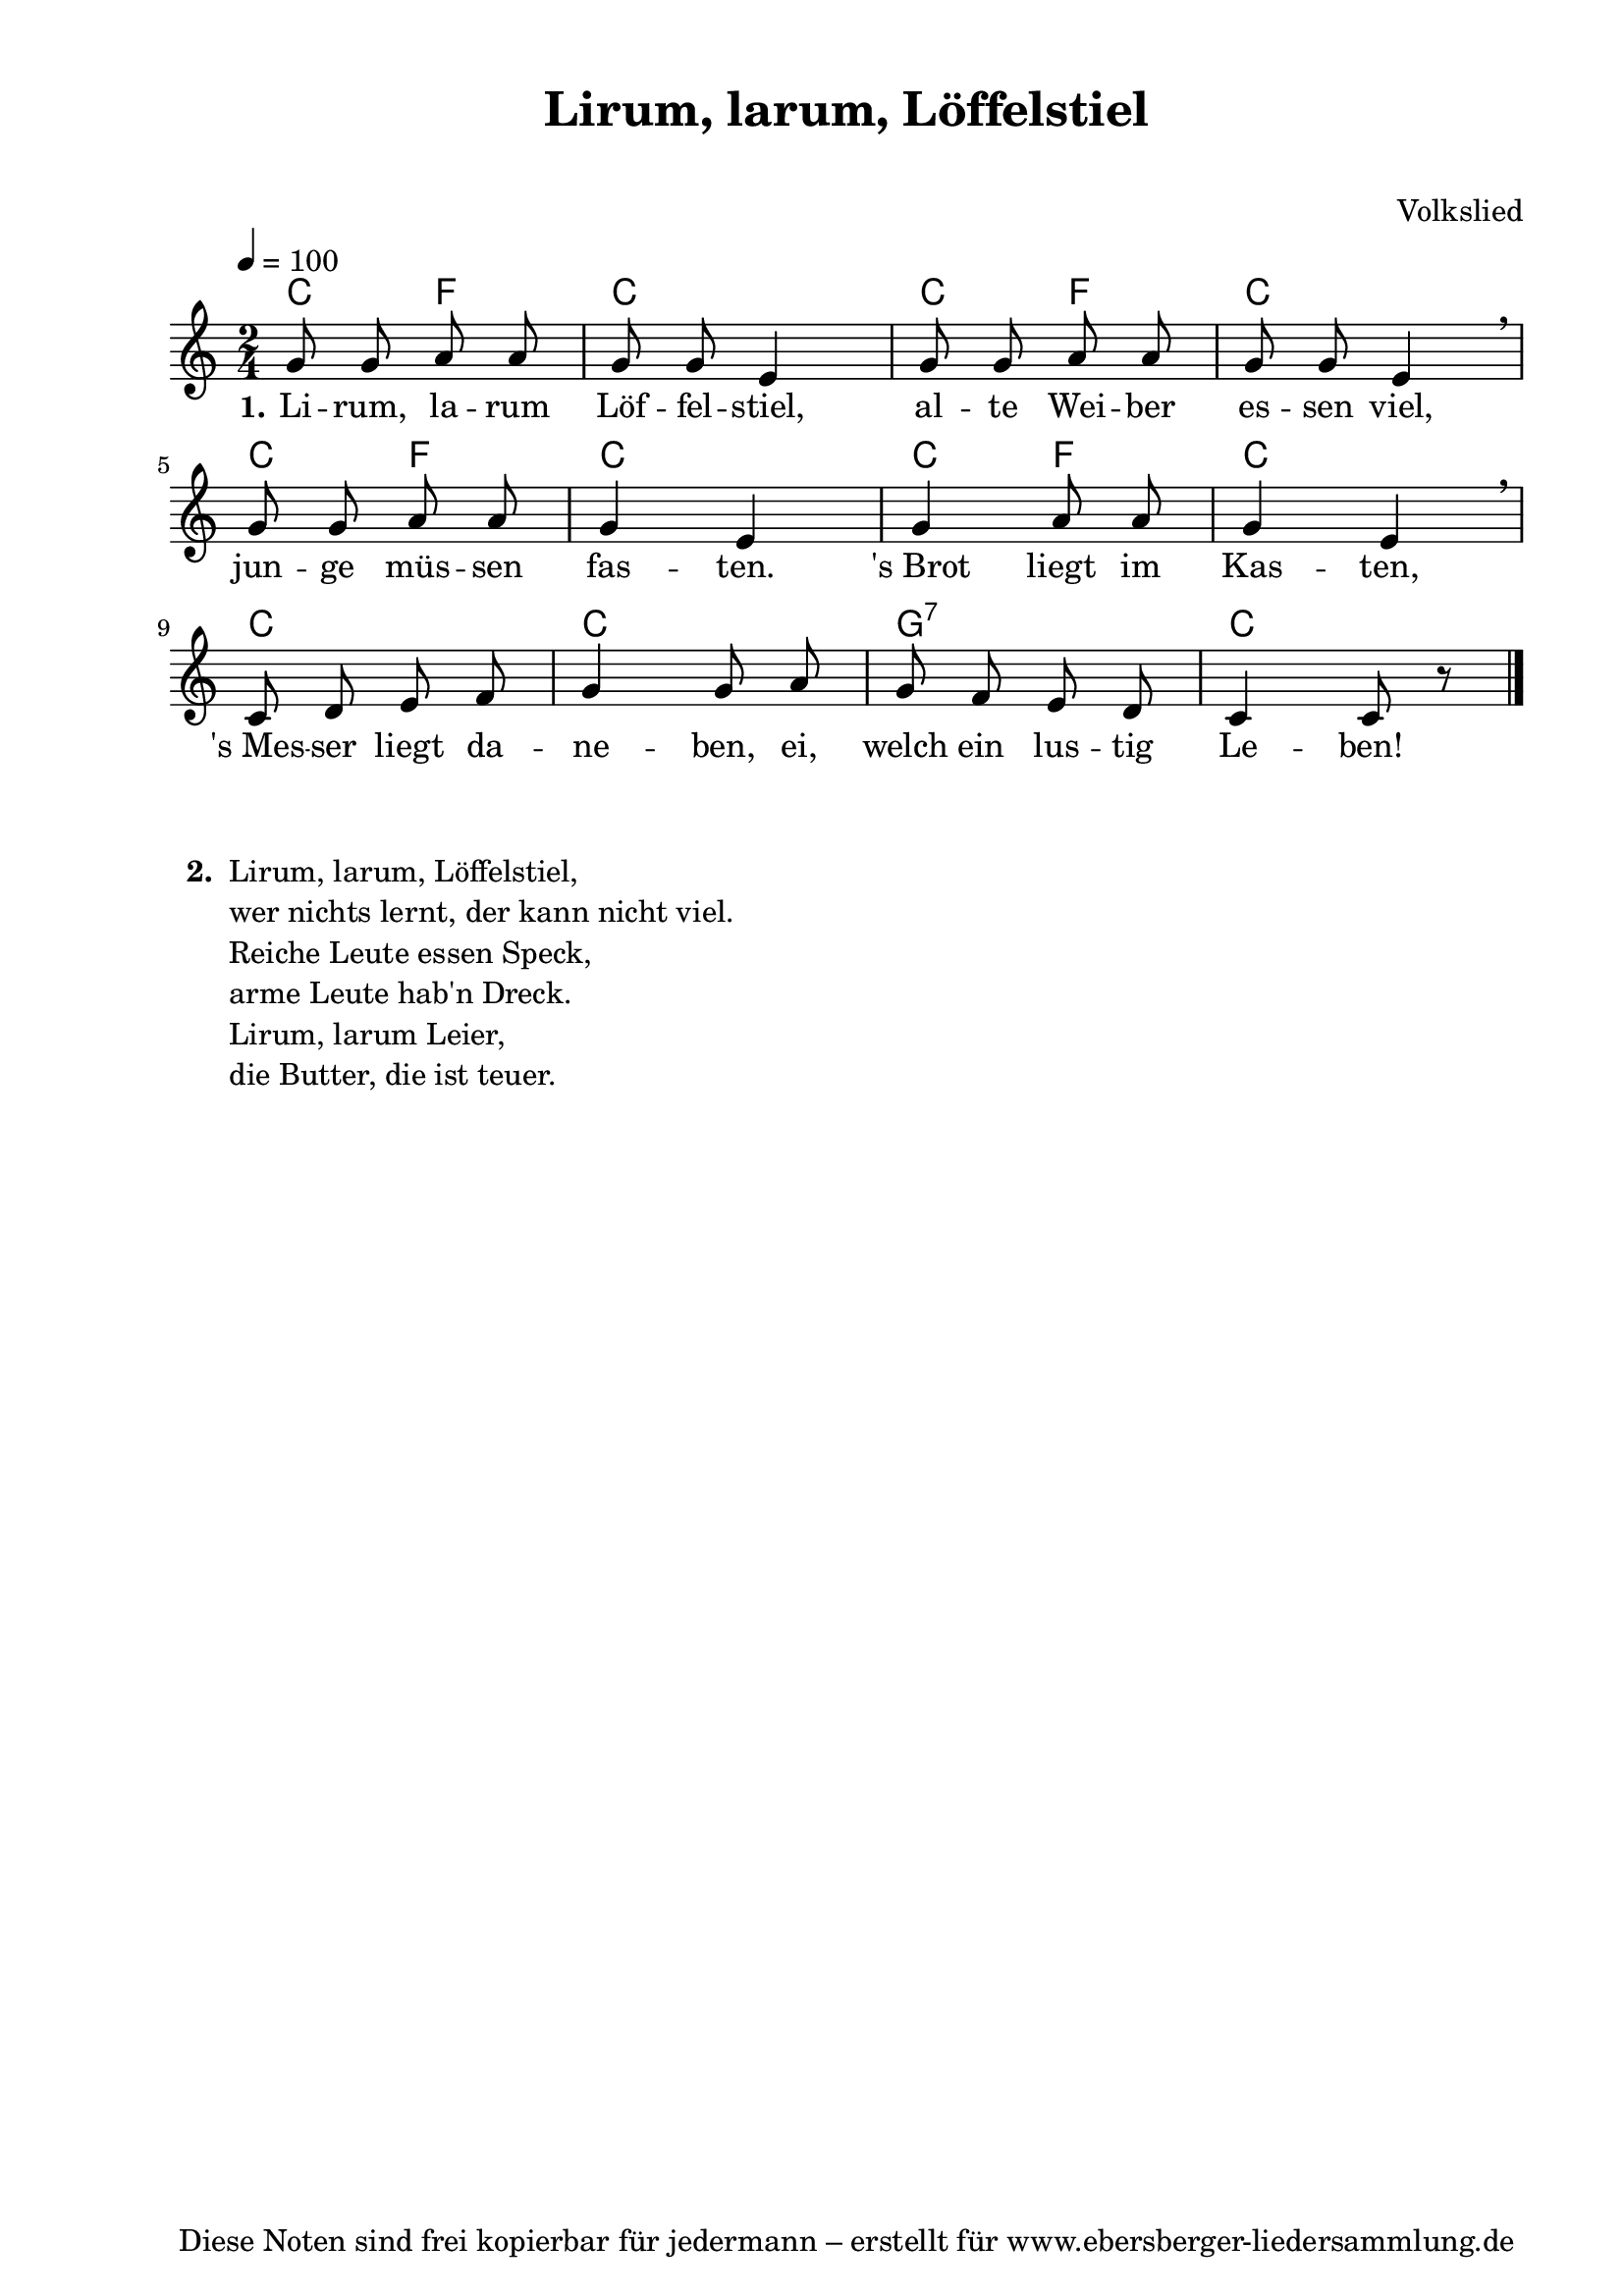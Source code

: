 % Dieses Notenblatt wurde erstellt von Michael Nausch
% Kontakt: michael@nausch.org (PGP public-key 0x2384C849) 

\version "2.16.0"

\header {
  title = "Lirum, larum, Löffelstiel"         % Die Überschrift der Noten wird zentriert gesetzt.
  subtitle = " "                              % weitere zentrierte Überschrift.
%  poet = "Text: "                            % Name des Dichters, linksbündig unter dem Unteruntertitel.
  meter = ""                                  % Metrum, linksbündig unter dem Dichter.
  composer = "Volkslied"		      % Name des Komponisten, rechtsbüngig unter dem Unteruntertitel.
  arranger = ""                               % Name des Bearbeiters/Arrangeurs, rechtsbündig unter dem Komponisten.
  tagline = "Diese Noten sind frei kopierbar für jedermann – erstellt für www.ebersberger-liedersammlung.de"
                                              % Zentriert unten auf der letzten Seite.
%  copyright = "Diese Noten sind frei kopierbar für jedermann – erstellt für www.ebersberger-liedersammlung.de"
                                              % Zentriert unten auf der ersten Seite (sollten tatsächlich zwei
                                              % seiten benötigt werden"
}

% Seitenformat und Ränder definieren
\paper {
  #(set-paper-size "a4")    % Seitengröße auf DIN A4 setzen.
  after-title-space = 2\cm  % Die Größe des Abstands zwischen der Überschrift und dem ersten Notensystem.
  bottom-margin = 5\mm      % Der Rand zwischen der Fußzeile und dem unteren Rand der Seite.
  top-margin = 10\mm        % Der Rand zwischen der Kopfzeile und dem oberen Rand der Seite.

  left-margin = 22\mm       % Der Rand zwischen dem linken Seitenrand und dem Beginn der Systeme/Strophen.
  line-width = 175\mm       % Die Breite des Notensystems.
}


\layout {
  indent = #0
}

% Akkorde für die Gitarrenbegleitung
akkorde = \transpose d c \chordmode {
  \germanChords
  %\partial 4
	d4 g4 d2 d4 g4 d2 d4 g4 d2 d4 g4 d2 d2 d2 a,2:7 d4. s8
}



melodie = \transpose d c \relative c'' {
  \clef "treble"
  \time 2/4
  \tempo 4 = 100
  \key d\major
  \autoBeamOff
	a8 a8 b8 b8 a8 a8 fis4 a8 a8 b8 b8 a8 a8 fis4 \breathe \break
	a8 a8 b8 b8 a4 fis4 a4 b8 b8 a4 fis4  \breathe \break d8 e8 fis8 g8
	a4 a8 b8 a8 g8 fis8 e8 d4 d8 r8
  \bar "|."
}

text = \lyricmode {
	\set stanza = "1."
	Li -- rum, la -- rum Löf -- fel -- stiel, al -- te Wei -- ber es -- sen viel,
	jun -- ge müs -- sen fas -- ten. 's_Brot liegt im Kas -- ten, 's_Mes -- ser liegt
	da -- ne -- ben, ei, welch ein lus -- tig Le -- ben!
}

wdh = \lyricmode { }



\score {
  <<
    \new ChordNames { \akkorde }
    \new Voice = "Lied" { \melodie }
    \new Lyrics \lyricsto "Lied" { \text }
%    \new Lyrics \lyricsto "Lied" { \wdh }
  >>
  \midi { }
  \layout { }
}


\markup {
    \column {
      \hspace #0.3
      \line {
 		\bold "  2. "
        \column {
	  		"Lirum, larum, Löffelstiel,"
			"wer nichts lernt, der kann nicht viel."
			"Reiche Leute essen Speck,"
			"arme Leute hab'n Dreck."
			"Lirum, larum Leier,"
			"die Butter, die ist teuer."
		}
      }

	}
}




%{
\markuplines {
  \italic {
    \line {
      Gesetzt von Michael Nausch aka Django
      \general-align #Y #DOWN {
        \epsfile #X #3 #"publicdomain.eps"
      }
    }
  }
}
%}
